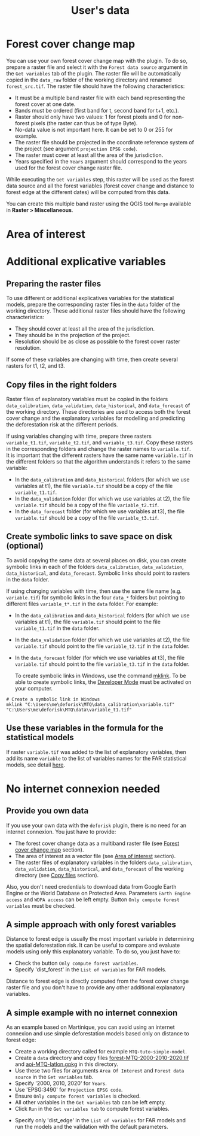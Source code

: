 #+title: User's data
#+author: Ghislain Vieilledent
#+options: title:t author:nil date:nil ^:{} toc:nil num:nil H:4

#+begin_export rst
..
    This case_study.rst file is automatically generated. Please do not
    modify it. If you want to make changes to this file, modify the
    case_study.org source file directly.
#+end_export

# The empty line before <br/> below is mandatory.
#+begin_export rst
.. |br| raw:: html

  <br/>
#+end_export

* Forest cover change map

You can use your own forest cover change map with the plugin. To do so, prepare a raster file and select it with the ~Forest data source~ argument in the ~Get variables~ tab of the plugin. The raster file will be automatically copied in the ~data_raw~ folder of the working directory and renamed ~forest_src.tif~. The raster file should have the following characteristics:

- It must be a multiple band raster file with each band representing the forest cover at one date.
- Bands must be ordered (first band for t, second band for t+1, etc.).
- Raster should only have two values: 1 for forest pixels and 0 for non-forest pixels (the raster can thus be of type Byte).
- No-data value is not important here. It can be set to 0 or 255 for example.
- The raster file should be projected in the coordinate reference system of the project (see argument ~projection EPSG code~).
- The raster must cover at least all the area of the jurisdiction.
- Years specified in the ~Years~ argument should correspond to the years used for the forest cover change raster file.

#+begin_export rst
.. warning::
    It is much better if the raster is bigger than the jurisdiction (e.g. buffer of 10 km) to reduce edge effects when computing distances to forest edge for example.
#+end_export

While executing the ~Get variables~ step, this raster will be used as the forest data source and all the forest variables (forest cover change and distance to forest edge at the different dates) will be computed from this data.

You can create this multiple band raster using the QGIS tool ~Merge~ available in *Raster > Miscellaneous*.

* Area of interest

* Additional explicative variables

** Preparing the raster files

To use different or additional explicatives variables for the statistical models, prepare the corresponding raster files in the ~data~ folder of the working directory. These additional raster files should have the following characteristics:

- They should cover at least all the area of the jurisdiction.
- They should be in the projection of the project.
- Resolution should be as close as possible to the forest cover raster resolution.

If some of these variables are changing with time, then create several rasters for t1, t2, and t3.

** Copy files in the right folders

Raster files of explanatory variables must be copied in the folders ~data_calibration~, ~data_validation~, ~data_historical~, and ~data_forecast~ of the working directory. These directories are used to access both the forest cover change and the explanatory variables for modelling and predicting the deforestation risk at the different periods. 

If using variables changing with time, prepare three rasters ~variable_t1.tif~, ~variable_t2.tif~, and ~variable_t3.tif~. Copy these rasters in the corresponding folders and change the raster names to ~variable.tif~. It is important that the different rasters have the same name ~variable.tif~ in the different folders so that the algorithm understands it refers to the same variable:

- In the ~data_calibration~ and ~data_historical~ folders (for which we use variables at t1), the file ~variable.tif~ should be a copy of the file ~variable_t1.tif~.
- In the ~data_validation~ folder (for which we use variables at t2), the file ~variable.tif~ should be a copy of the file ~variable_t2.tif~.
- In the ~data_forecast~ folder (for which we use variables at t3), the file ~variable.tif~ should be a copy of the file ~variable_t3.tif~.

** Create symbolic links to save space on disk (optional)

To avoid copying the same data at several places on disk, you can create symbolic links in each of the folders ~data_calibration~, ~data_validation~, ~data_historical~, and ~data_forecast~. Symbolic links should point to rasters in the ~data~ folder.

If using changing variables with time, then use the same file name (e.g. ~variable.tif~) for symbolic links in the four ~data_*~ folders but pointing to different files ~variable_t*.tif~ in the ~data~ folder. For example:

- In the ~data_calibration~ and ~data_historical~ folders (for which we use variables at t1), the file ~variable.tif~ should point to the file ~variable_t1.tif~ in the ~data~ folder.
- In the ~data_validation~ folder (for which we use variables at t2), the file ~variable.tif~ should point to the file ~variable_t2.tif~ in the ~data~ folder.
- In the ~data_forecast~ folder (for which we use variables at t3), the file ~variable.tif~ should point to the file ~variable_t3.tif~ in the ~data~ folder.

  To create symbolic links in Windows, use the command [[https://learn.microsoft.com/en-us/windows-server/administration/windows-commands/mklink][mklink]]. To be able to create symbolic links, the [[https://learn.microsoft.com/en-us/windows/apps/get-started/enable-your-device-for-development][Developer Mode]] must be activated on your computer.

#+begin_src shell
# Create a symbolic link in Windows
mklink "C:\Users\me\deforisk\MTQ\data_calibration\variable.tif" "C:\Users\me\deforisk\MTQ\data\variable_t1.tif"
#+end_src

** Use these variables in the formula for the statistical models

If raster ~variable.tif~ was added to the list of explanatory variables, then add its name ~variable~ to the list of variables names for the FAR statistical models, see detail [[../plugin_api.html#fit-models-to-data][here]].

* No internet connexion needed

** Provide you own data

If you use your own data with the ~deforisk~ plugin, there is no need for an internet connexion. You just have to provide:

- The forest cover change data as a multiband raster file (see [[./user_data.html#forest-cover-change-map][Forest cover change map]] section).
- The area of interest as a vector file (see [[./user_data.html#area-of-interest][Area of interest]] section).
- The raster files of explanatory variables in the folders ~data_calibration~, ~data_validation~, ~data_historical~, and ~data_forecast~ of the working directory (see [[./user_data.html#copy-files-in-the-right-folders][Copy files]] section).

Also, you don't need credentials to download data from Google Earth Engine or the World Database on Protected Area. Parameters ~Earth Engine access~ and ~WDPA access~ can be left empty. Button ~Only compute forest variables~ must be checked.

** A simple approach with only forest variables

Distance to forest edge is usually the most important variable in determining the spatial deforestation risk. It can be useful to compare and evaluate models using only this explanatory variable. To do so, you just have to:

- Check the button ~Only compute forest variables~.
- Specify 'dist_forest' in the ~List of variables~ for FAR models.

Distance to forest edge is directly computed from the forest cover change raster file and you don't have to provide any other additional explanatory variables.

** A simple example with no internet connexion

As an example based on Martinique, you can avoid using an internet connexion and use simple deforestation models based only on distance to forest edge:

- Create a working directory called for example ~MTQ-tuto-simple-model~.
- Create a ~data~ directory and copy files [[../_static/tutos/forest-MTQ-2000-2010-2020.tif][forest-MTQ-2000-2010-2020.tif]] and [[../_static/tutos/aoi-MTQ-latlon.gpkg][aoi-MTQ-latlon.gpkg]] in this directory.
- Use these two files for arguments ~Area Of Interest~ and ~Forest data source~ in the ~Get variables~ tab.
- Specify '2000, 2010, 2020' for ~Years~.
- Use 'EPSG:3490' for ~Projection EPSG code~.
- Ensure ~Only compute forest variables~ is checked.
- All other variables in the ~Get variables~ tab can be left empty.
- Click ~Run~ in the ~Get variables tab~ to compute forest variables.

[[../_static/user_data/user-data-interface-variables.png]]

# Newline
@@rst:|br|@@

- Specify only 'dist_edge' in the ~List of variables~ for FAR models and run the models and the validation with the default parameters.

[[../_static/user_data/user-data-interface-far.png]]
